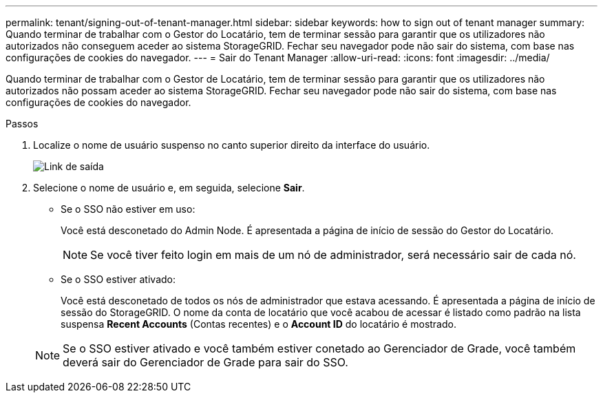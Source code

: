 ---
permalink: tenant/signing-out-of-tenant-manager.html 
sidebar: sidebar 
keywords: how to sign out of tenant manager 
summary: Quando terminar de trabalhar com o Gestor do Locatário, tem de terminar sessão para garantir que os utilizadores não autorizados não conseguem aceder ao sistema StorageGRID. Fechar seu navegador pode não sair do sistema, com base nas configurações de cookies do navegador. 
---
= Sair do Tenant Manager
:allow-uri-read: 
:icons: font
:imagesdir: ../media/


[role="lead"]
Quando terminar de trabalhar com o Gestor de Locatário, tem de terminar sessão para garantir que os utilizadores não autorizados não possam aceder ao sistema StorageGRID. Fechar seu navegador pode não sair do sistema, com base nas configurações de cookies do navegador.

.Passos
. Localize o nome de usuário suspenso no canto superior direito da interface do usuário.
+
image::../media/tenant_user_sign_out.png[Link de saída]

. Selecione o nome de usuário e, em seguida, selecione *Sair*.
+
** Se o SSO não estiver em uso:
+
Você está desconetado do Admin Node. É apresentada a página de início de sessão do Gestor do Locatário.

+

NOTE: Se você tiver feito login em mais de um nó de administrador, será necessário sair de cada nó.

** Se o SSO estiver ativado:
+
Você está desconetado de todos os nós de administrador que estava acessando. É apresentada a página de início de sessão do StorageGRID. O nome da conta de locatário que você acabou de acessar é listado como padrão na lista suspensa *Recent Accounts* (Contas recentes) e o *Account ID* do locatário é mostrado.

+

NOTE: Se o SSO estiver ativado e você também estiver conetado ao Gerenciador de Grade, você também deverá sair do Gerenciador de Grade para sair do SSO.




